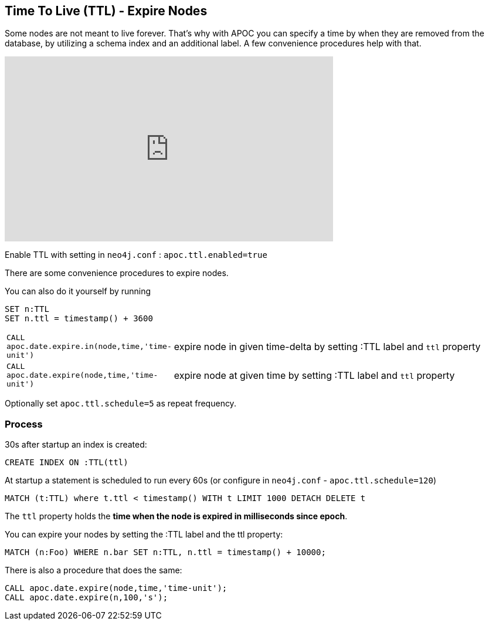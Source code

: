 [[ttl]]
== Time To Live (TTL) - Expire Nodes


Some nodes are not meant to live forever.
That's why with APOC you can specify a time by when they are removed from the database, by utilizing a schema index and an additional label.
A few convenience procedures help with that.

ifdef::backend-html5[]
++++
<iframe width="560" height="315" src="https://www.youtube.com/embed/e9aoQ9xOmoU" frameborder="0" allow="accelerometer; autoplay; encrypted-media; gyroscope; picture-in-picture" allowfullscreen></iframe>
++++
endif::[]

Enable TTL with setting in `neo4j.conf` : `apoc.ttl.enabled=true`

There are some convenience procedures to expire nodes.

You can also do it yourself by running

[source,cypher]
----
SET n:TTL
SET n.ttl = timestamp() + 3600
----

[cols="1m,5"]
|===
| CALL apoc.date.expire.in(node,time,'time-unit') | expire node in given time-delta by setting :TTL label and `ttl` property
| CALL apoc.date.expire(node,time,'time-unit') | expire node at given time by setting :TTL label and `ttl` property
|===

Optionally set `apoc.ttl.schedule=5` as repeat frequency.

=== Process

30s after startup an index is created:

[source,cypher]
----
CREATE INDEX ON :TTL(ttl)
----

At startup a statement is scheduled to run every 60s (or configure in `neo4j.conf` -  `apoc.ttl.schedule=120`)

[source,cypher]
----
MATCH (t:TTL) where t.ttl < timestamp() WITH t LIMIT 1000 DETACH DELETE t
----

The `ttl` property holds the *time when the node is expired in milliseconds since epoch*.

You can expire your nodes by setting the :TTL label and the ttl property:


[source,cypher]
----
MATCH (n:Foo) WHERE n.bar SET n:TTL, n.ttl = timestamp() + 10000;
----

There is also a procedure that does the same:

[source,cypher]
----
CALL apoc.date.expire(node,time,'time-unit');
CALL apoc.date.expire(n,100,'s');
----
